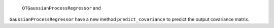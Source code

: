  ``OTGaussianProcessRegressor`` and
``GaussianProcessRegressor`` have a new method ``predict_covariance`` to predict the output covariance matrix.
